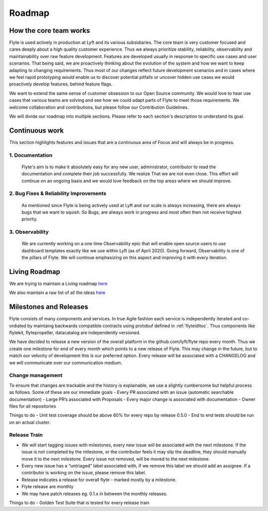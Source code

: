 .. _introduction-roadmap:

###############
Roadmap
###############

How the core team works
========================
Flyte is used actively in production at Lyft and its various subsidiaries. The core team is very customer focused and cares deeply about a high quality customer experience. Thus we always
prioritize stability, reliability, observability and maintainability over raw feature development. Features are developed usually in response to specific use cases and user scenarios. That being said,
we are proactively thinking about the evolution of the system and how we want to keep adapting to changing requirements. Thus most of our changes reflect future development scenarios and in
cases where we feel rapid prototyping would enable us to discover potential pitfalls or uncover hidden use cases we would proactively develop features, behind feature flags.

We want to extend the same sense of customer obsession to our Open Source community. We would love to hear use cases that various teams are solving and see how we could adapt parts of Flyte to meet
those requirements. We welcome collaboration and contributions, but please follow our Contribution Guidelines.

We will divide our roadmap into multiple sections. Please refer to each section's description to understand its goal.

Continuous work
=================
This section highlights features and issues that are a continuous area of Focus and will always be in progress. 

1. Documentation 
----------------
   Flyte's aim is to make it absolutely easy for any new user, administrator, contributor to read the documentation and complete their job successfully. We realize That we are not even close. This
   effort will continue on an ongoing basis and we would love feedback on the top areas where we should improve.

2. Bug Fixes & Reliability Improvements
----------------------------------------   
   As mentioned since Flyte is being actively used at Lyft and our scale is always increasing, there are always bugs that we want to squish. So Bugs, are always work in progress and most often then
   not receive highest priority.

3. Observability
----------------
   We are currently working on a one time Observability epic that will enable open source users to use dashboard templates exactly like we use within Lyft (as of April 2020). Going forward,
   Observability is one of the pillars of Flyte. We will continue emphasizing on this aspect and improving it with every iteration.


Living Roadmap
===============
We are trying to maintain a Living roadmap `here <https://docs.google.com/spreadsheets/d/1V8DQfcsX_02Zac5EfAo0UrGJtLwdMPcw3wuuigVIMZU/edit?usp=sharing>`_

We also maintain a raw list of all the ideas `here <https://docs.google.com/document/d/1yq8pIlhlG3gci3GJQNjdAd9bzZ-KYyLfm6I5NVms9-4/edit?usp=sharing>`_


Milestones and Releases
========================
Flyte consists of many components and services. In true Agile fashion each service is independently iterated and co-ordiated by maintaing backwards compatible contracts using protobuf defined in :ref:`flyteidltoc`. Thus components like flytekit, flytepropeller, datacatalog are independently versioned.

We have decided to release a new version of the overall platform in the github.com/lyft/flyte repo every month. Thus we create one milestone for end of every month which points to a new release of
Flyte. This may change in the future, but to match our velocity of development this is our preferred option. Every release will be associated with a CHANGELOG and we will communicate over our
communication medium.

Change management
------------------
To ensure that changes are trackable and the history is explainable, we use a slightly cumbersome but helpful process as follows. Some of these are our immediate goals
- Every PR associated with an issue (automatic searchable documentation)
- Large PR’s associated with Proposals
- Every major change is associated with documentation
- Owner files for all repositories

Things to do
- Unit test coverage should be above 60% for every repo by release 0.5.0
- End to end tests should be run on an actual cluster.

Release Train
--------------
- We will start tagging issues with milestones, every new issue will be associated with the next milestone. If the issue is not completed by the milestone, or the contributor feels it may slip the deadline, they should manually move it to the next milestone. Every issue not removed, will be moved to the next milestone.
- Every new issue has a “untriaged” label associated with, if we remove this label we should add an assignee. If a contributor is working on the issue, please remove this label.
- Release indicates a release for overall flyte - marked mostly by a milestone.
- Flyte release are monthly
- We may have patch releases eg. 0.1.x in between the monthly releases.

Things to do
- Golden Test Suite that is tested for every release train 

